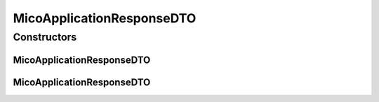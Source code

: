 .. java:import:: com.fasterxml.jackson.annotation JsonProperty

.. java:import:: io.github.ust.mico.core.configuration.extension CustomOpenApiExtentionsPlugin

.. java:import:: io.github.ust.mico.core.dto.request MicoApplicationRequestDTO

.. java:import:: io.github.ust.mico.core.model MicoApplication

.. java:import:: io.github.ust.mico.core.model MicoApplicationDeploymentStatus

.. java:import:: io.github.ust.mico.core.model MicoApplicationDeploymentStatus.Value

.. java:import:: io.swagger.annotations ApiModelProperty

.. java:import:: io.swagger.annotations Extension

.. java:import:: io.swagger.annotations ExtensionProperty

.. java:import:: lombok AllArgsConstructor

.. java:import:: lombok Data

.. java:import:: lombok EqualsAndHashCode

.. java:import:: lombok NoArgsConstructor

.. java:import:: lombok ToString

.. java:import:: lombok.experimental Accessors

MicoApplicationResponseDTO
==========================

.. java:package:: io.github.ust.mico.core.dto.response
   :noindex:

.. java:type:: @Data @ToString @EqualsAndHashCode @NoArgsConstructor @AllArgsConstructor @Accessors public class MicoApplicationResponseDTO extends MicoApplicationRequestDTO

   DTO for a \ :java:ref:`MicoApplication`\  intended to use with responses only. Note that neither the services nor their deployment information is included. Contains the current deployment status of this application (may be unknown).

Constructors
------------
MicoApplicationResponseDTO
^^^^^^^^^^^^^^^^^^^^^^^^^^

.. java:constructor:: public MicoApplicationResponseDTO(MicoApplication application)
   :outertype: MicoApplicationResponseDTO

   Creates an instance of \ ``MicoApplicationResponseDTO``\  based on a \ ``MicoApplication``\ . Note that the deployment status is not set since it cannot be inferred from the \ ``MicoApplication``\  itself

   :param application: the \ :java:ref:`MicoApplication`\ .

MicoApplicationResponseDTO
^^^^^^^^^^^^^^^^^^^^^^^^^^

.. java:constructor:: public MicoApplicationResponseDTO(MicoApplication application, MicoApplicationDeploymentStatus deploymentStatus)
   :outertype: MicoApplicationResponseDTO

   Creates an instance of \ ``MicoApplicationResponseDTO``\  based on a \ ``MicoApplication``\  and a \ ``MicoApplicationDeploymentStatus``\ .

   :param application: the \ :java:ref:`MicoApplication`\ .
   :param deploymentStatus: the \ :java:ref:`MicoApplicationDeploymentStatus`\ .

